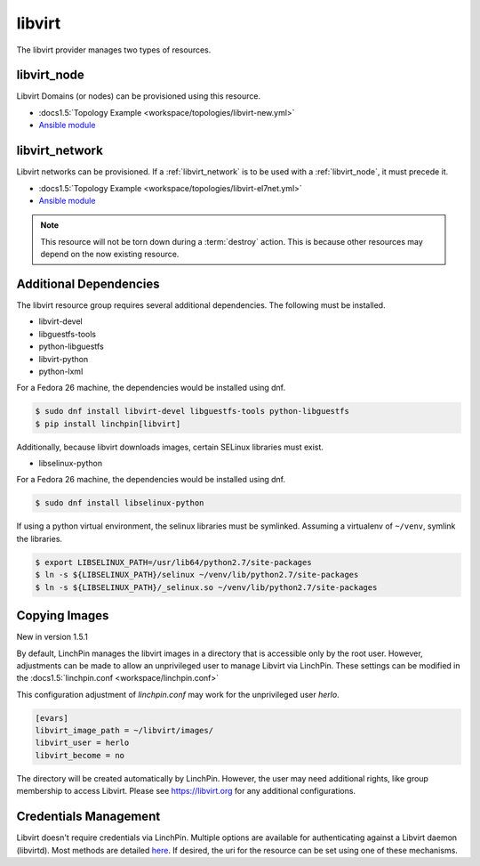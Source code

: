 libvirt
=======

The libvirt provider manages two types of resources.

.. _libvirt_node:

libvirt_node
------------

Libvirt Domains (or nodes) can be provisioned using this resource.

* :docs1.5:`Topology Example <workspace/topologies/libvirt-new.yml>`
* `Ansible module <http://docs.ansible.com/ansible/latest/virt_module.html>`_

.. _libvirt_network:

libvirt_network
---------------

Libvirt networks can be provisioned. If a :ref:`libvirt_network` is to be used with a :ref:`libvirt_node`, it must precede it.

* :docs1.5:`Topology Example <workspace/topologies/libvirt-el7net.yml>`
* `Ansible module <http://docs.ansible.com/ansible/latest/virt_net_module.html>`_

.. note:: This resource will not be torn down during a :term:`destroy`
   action. This is because other resources may depend on the now existing
   resource.

Additional Dependencies
-----------------------

The libvirt resource group requires several additional dependencies. The
following must be installed.

* libvirt-devel
* libguestfs-tools
* python-libguestfs
* libvirt-python
* python-lxml

For a Fedora 26 machine, the dependencies would be installed using dnf.

.. code-block:: bash

  $ sudo dnf install libvirt-devel libguestfs-tools python-libguestfs
  $ pip install linchpin[libvirt]

Additionally, because libvirt downloads images, certain SELinux libraries must
exist.

* libselinux-python

For a Fedora 26 machine, the dependencies would be installed using dnf.

.. code-block:: bash

  $ sudo dnf install libselinux-python

If using a python virtual environment, the selinux libraries must be symlinked. Assuming
a virtualenv of ``~/venv``, symlink the libraries.

.. code-block:: bash

  $ export LIBSELINUX_PATH=/usr/lib64/python2.7/site-packages
  $ ln -s ${LIBSELINUX_PATH}/selinux ~/venv/lib/python2.7/site-packages
  $ ln -s ${LIBSELINUX_PATH}/_selinux.so ~/venv/lib/python2.7/site-packages

Copying Images
--------------

New in version 1.5.1

By default, LinchPin manages the libvirt images in a directory that is accessible
only by the root user. However, adjustments can be made to allow an unprivileged
user to manage Libvirt via LinchPin. These settings can be modified in the
:docs1.5:`linchpin.conf <workspace/linchpin.conf>`

This configuration adjustment of `linchpin.conf` may work for the unprivileged
user `herlo`.

.. code-block:: cfg

    [evars]
    libvirt_image_path = ~/libvirt/images/
    libvirt_user = herlo
    libvirt_become = no

The directory will be created automatically by LinchPin. However, the user may
need additional rights, like group membership to access Libvirt. Please see
https://libvirt.org for any additional configurations.


Credentials Management
----------------------

Libvirt doesn't require credentials via LinchPin. Multiple options are
available for authenticating against a Libvirt daemon (libvirtd). Most methods
are detailed `here <https://libvirt.org/auth.html>`_.  If desired, the uri for
the resource can be set using one of these mechanisms.
